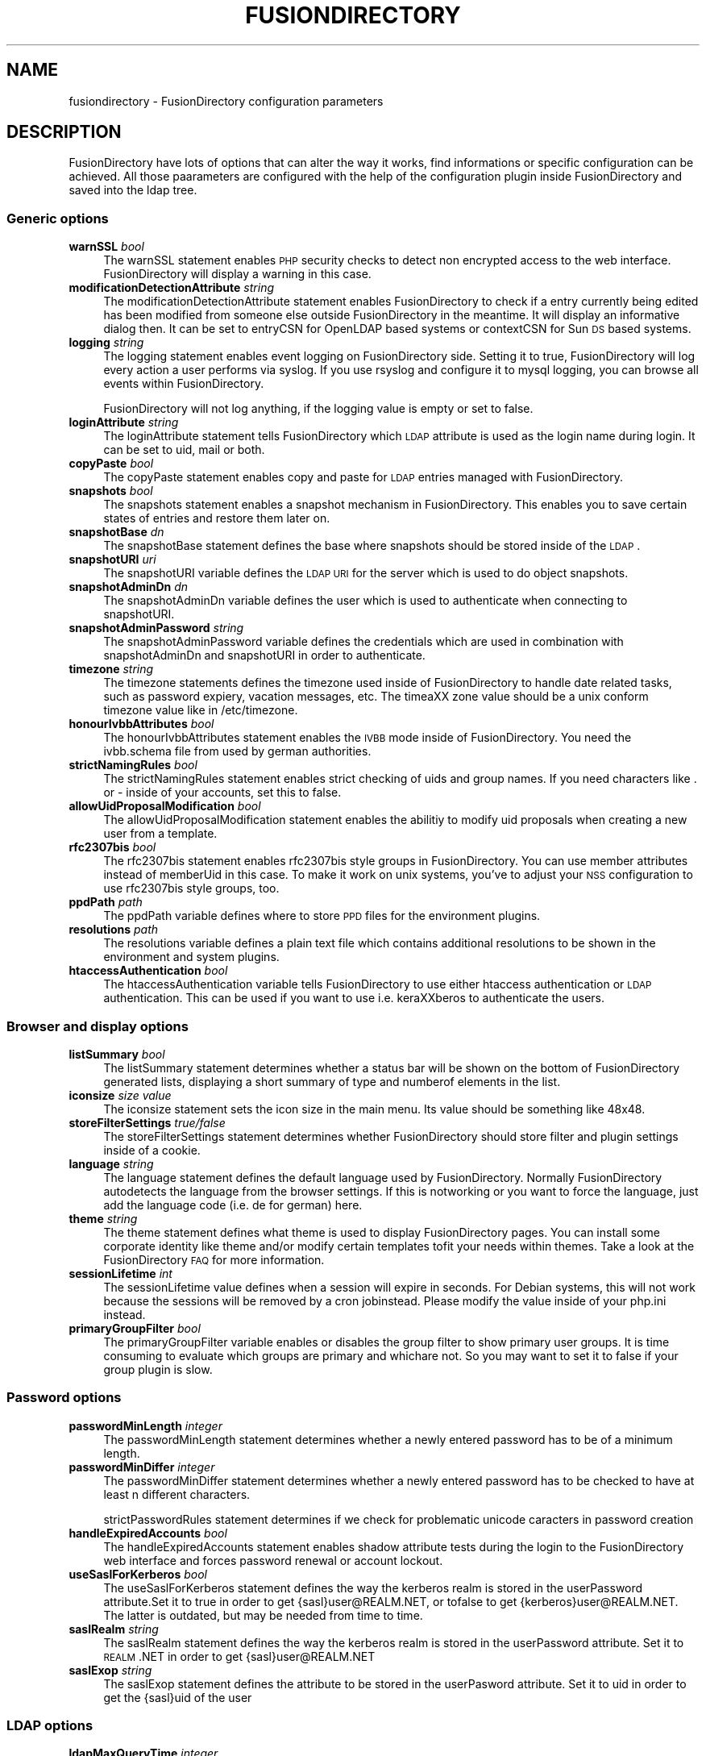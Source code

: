 .\" Automatically generated by Pod::Man 2.22 (Pod::Simple 3.14)
.\"
.\" Standard preamble:
.\" ========================================================================
.de Sp \" Vertical space (when we can't use .PP)
.if t .sp .5v
.if n .sp
..
.de Vb \" Begin verbatim text
.ft CW
.nf
.ne \\$1
..
.de Ve \" End verbatim text
.ft R
.fi
..
.\" Set up some character translations and predefined strings.  \*(-- will
.\" give an unbreakable dash, \*(PI will give pi, \*(L" will give a left
.\" double quote, and \*(R" will give a right double quote.  \*(C+ will
.\" give a nicer C++.  Capital omega is used to do unbreakable dashes and
.\" therefore won't be available.  \*(C` and \*(C' expand to `' in nroff,
.\" nothing in troff, for use with C<>.
.tr \(*W-
.ds C+ C\v'-.1v'\h'-1p'\s-2+\h'-1p'+\s0\v'.1v'\h'-1p'
.ie n \{\
.    ds -- \(*W-
.    ds PI pi
.    if (\n(.H=4u)&(1m=24u) .ds -- \(*W\h'-12u'\(*W\h'-12u'-\" diablo 10 pitch
.    if (\n(.H=4u)&(1m=20u) .ds -- \(*W\h'-12u'\(*W\h'-8u'-\"  diablo 12 pitch
.    ds L" ""
.    ds R" ""
.    ds C` ""
.    ds C' ""
'br\}
.el\{\
.    ds -- \|\(em\|
.    ds PI \(*p
.    ds L" ``
.    ds R" ''
'br\}
.\"
.\" Escape single quotes in literal strings from groff's Unicode transform.
.ie \n(.g .ds Aq \(aq
.el       .ds Aq '
.\"
.\" If the F register is turned on, we'll generate index entries on stderr for
.\" titles (.TH), headers (.SH), subsections (.SS), items (.Ip), and index
.\" entries marked with X<> in POD.  Of course, you'll have to process the
.\" output yourself in some meaningful fashion.
.ie \nF \{\
.    de IX
.    tm Index:\\$1\t\\n%\t"\\$2"
..
.    nr % 0
.    rr F
.\}
.el \{\
.    de IX
..
.\}
.\"
.\" Accent mark definitions (@(#)ms.acc 1.5 88/02/08 SMI; from UCB 4.2).
.\" Fear.  Run.  Save yourself.  No user-serviceable parts.
.    \" fudge factors for nroff and troff
.if n \{\
.    ds #H 0
.    ds #V .8m
.    ds #F .3m
.    ds #[ \f1
.    ds #] \fP
.\}
.if t \{\
.    ds #H ((1u-(\\\\n(.fu%2u))*.13m)
.    ds #V .6m
.    ds #F 0
.    ds #[ \&
.    ds #] \&
.\}
.    \" simple accents for nroff and troff
.if n \{\
.    ds ' \&
.    ds ` \&
.    ds ^ \&
.    ds , \&
.    ds ~ ~
.    ds /
.\}
.if t \{\
.    ds ' \\k:\h'-(\\n(.wu*8/10-\*(#H)'\'\h"|\\n:u"
.    ds ` \\k:\h'-(\\n(.wu*8/10-\*(#H)'\`\h'|\\n:u'
.    ds ^ \\k:\h'-(\\n(.wu*10/11-\*(#H)'^\h'|\\n:u'
.    ds , \\k:\h'-(\\n(.wu*8/10)',\h'|\\n:u'
.    ds ~ \\k:\h'-(\\n(.wu-\*(#H-.1m)'~\h'|\\n:u'
.    ds / \\k:\h'-(\\n(.wu*8/10-\*(#H)'\z\(sl\h'|\\n:u'
.\}
.    \" troff and (daisy-wheel) nroff accents
.ds : \\k:\h'-(\\n(.wu*8/10-\*(#H+.1m+\*(#F)'\v'-\*(#V'\z.\h'.2m+\*(#F'.\h'|\\n:u'\v'\*(#V'
.ds 8 \h'\*(#H'\(*b\h'-\*(#H'
.ds o \\k:\h'-(\\n(.wu+\w'\(de'u-\*(#H)/2u'\v'-.3n'\*(#[\z\(de\v'.3n'\h'|\\n:u'\*(#]
.ds d- \h'\*(#H'\(pd\h'-\w'~'u'\v'-.25m'\f2\(hy\fP\v'.25m'\h'-\*(#H'
.ds D- D\\k:\h'-\w'D'u'\v'-.11m'\z\(hy\v'.11m'\h'|\\n:u'
.ds th \*(#[\v'.3m'\s+1I\s-1\v'-.3m'\h'-(\w'I'u*2/3)'\s-1o\s+1\*(#]
.ds Th \*(#[\s+2I\s-2\h'-\w'I'u*3/5'\v'-.3m'o\v'.3m'\*(#]
.ds ae a\h'-(\w'a'u*4/10)'e
.ds Ae A\h'-(\w'A'u*4/10)'E
.    \" corrections for vroff
.if v .ds ~ \\k:\h'-(\\n(.wu*9/10-\*(#H)'\s-2\u~\d\s+2\h'|\\n:u'
.if v .ds ^ \\k:\h'-(\\n(.wu*10/11-\*(#H)'\v'-.4m'^\v'.4m'\h'|\\n:u'
.    \" for low resolution devices (crt and lpr)
.if \n(.H>23 .if \n(.V>19 \
\{\
.    ds : e
.    ds 8 ss
.    ds o a
.    ds d- d\h'-1'\(ga
.    ds D- D\h'-1'\(hy
.    ds th \o'bp'
.    ds Th \o'LP'
.    ds ae ae
.    ds Ae AE
.\}
.rm #[ #] #H #V #F C
.\" ========================================================================
.\"
.IX Title "FUSIONDIRECTORY 1"
.TH FUSIONDIRECTORY 1 "2013-04-23" "FusionDirectory 1.0" "FusionDirectory Documentation"
.\" For nroff, turn off justification.  Always turn off hyphenation; it makes
.\" way too many mistakes in technical documents.
.if n .ad l
.nh
.SH "NAME"
fusiondirectory \- FusionDirectory configuration parameters
.SH "DESCRIPTION"
.IX Header "DESCRIPTION"
FusionDirectory have lots of options that can alter the way it works, find informations or specific configuration can be achieved.
All those paarameters are configured with the help of the configuration plugin inside FusionDirectory and saved into the ldap tree.
.SS "Generic options"
.IX Subsection "Generic options"
.IP "\fBwarnSSL\fR \fIbool\fR" 4
.IX Item "warnSSL bool"
The warnSSL statement enables \s-1PHP\s0 security checks to detect non encrypted access to the web interface. FusionDirectory will display a warning in this case.
.IP "\fBmodificationDetectionAttribute\fR \fIstring\fR" 4
.IX Item "modificationDetectionAttribute string"
The modificationDetectionAttribute statement enables FusionDirectory to check if a entry currently being edited has been modified from someone else outside
FusionDirectory in the meantime. It will display an informative dialog then. It can be set to entryCSN for OpenLDAP based systems or contextCSN for Sun \s-1DS\s0 based systems.
.IP "\fBlogging\fR \fIstring\fR" 4
.IX Item "logging string"
The logging statement enables event logging on FusionDirectory side. Setting it to true, FusionDirectory will log every action a user performs via syslog.  If  you  use
rsyslog and configure it to mysql logging, you can browse all events within FusionDirectory.
.Sp
FusionDirectory will not log anything, if the logging value is empty or set to false.
.IP "\fBloginAttribute\fR \fIstring\fR" 4
.IX Item "loginAttribute string"
The loginAttribute statement tells FusionDirectory which \s-1LDAP\s0 attribute is used as the login name during login. It can be set to uid, mail or both.
.IP "\fBcopyPaste\fR \fIbool\fR" 4
.IX Item "copyPaste bool"
The copyPaste statement enables copy and paste for \s-1LDAP\s0 entries managed with FusionDirectory.
.IP "\fBsnapshots\fR \fIbool\fR" 4
.IX Item "snapshots bool"
The snapshots statement enables a snapshot mechanism in FusionDirectory. This enables you to save certain states of entries and restore them later on.
.IP "\fBsnapshotBase\fR \fIdn\fR" 4
.IX Item "snapshotBase dn"
The snapshotBase statement defines the base where snapshots should be stored inside of the \s-1LDAP\s0.
.IP "\fBsnapshotURI\fR \fIuri\fR" 4
.IX Item "snapshotURI uri"
The snapshotURI variable defines the \s-1LDAP\s0 \s-1URI\s0 for the server which is used to do object snapshots.
.IP "\fBsnapshotAdminDn\fR \fIdn\fR" 4
.IX Item "snapshotAdminDn dn"
The snapshotAdminDn variable defines the user which is used to authenticate when connecting to snapshotURI.
.IP "\fBsnapshotAdminPassword\fR \fIstring\fR" 4
.IX Item "snapshotAdminPassword string"
The snapshotAdminPassword variable defines the credentials which are used in combination with snapshotAdminDn and snapshotURI in order to authenticate.
.IP "\fBtimezone\fR \fIstring\fR" 4
.IX Item "timezone string"
The timezone statements defines the timezone used inside of FusionDirectory to handle date related tasks, such as password expiery, vacation messages, etc.   The  timea\*^XX
zone value should be a unix conform timezone value like in /etc/timezone.
.IP "\fBhonourIvbbAttributes\fR \fIbool\fR" 4
.IX Item "honourIvbbAttributes bool"
The honourIvbbAttributes statement enables the \s-1IVBB\s0 mode inside of FusionDirectory. You need the ivbb.schema file from used by german authorities.
.IP "\fBstrictNamingRules\fR \fIbool\fR" 4
.IX Item "strictNamingRules bool"
The strictNamingRules statement enables strict checking of uids and group names. If you need characters like . or \- inside of your accounts, set this to false.
.IP "\fBallowUidProposalModification\fR \fIbool\fR" 4
.IX Item "allowUidProposalModification bool"
The allowUidProposalModification statement enables the abilitiy to modify uid proposals when creating a new user from a template.
.IP "\fBrfc2307bis\fR \fIbool\fR" 4
.IX Item "rfc2307bis bool"
The rfc2307bis statement enables rfc2307bis style groups in FusionDirectory. You can use member attributes instead of memberUid in this case. To make it  work  on  unix
systems, you've to adjust your \s-1NSS\s0 configuration to use rfc2307bis style groups, too.
.IP "\fBppdPath\fR \fIpath\fR" 4
.IX Item "ppdPath path"
The ppdPath variable defines where to store \s-1PPD\s0 files for the environment plugins.
.IP "\fBresolutions\fR \fIpath\fR" 4
.IX Item "resolutions path"
The resolutions variable defines a plain text file which contains additional resolutions to be shown in the environment and system plugins.
.IP "\fBhtaccessAuthentication\fR \fIbool\fR" 4
.IX Item "htaccessAuthentication bool"
The  htaccessAuthentication  variable  tells FusionDirectory to use either htaccess authentication or \s-1LDAP\s0 authentication.
This can be used if you want to use i.e. kera\*^XXberos to authenticate the users.
.SS "Browser and display options"
.IX Subsection "Browser and display options"
.IP "\fBlistSummary\fR \fIbool\fR" 4
.IX Item "listSummary bool"
The listSummary statement determines whether a status bar will be shown on the bottom of FusionDirectory generated lists,
displaying a short summary of type and  numberof elements in the list.
.IP "\fBiconsize\fR \fIsize value\fR" 4
.IX Item "iconsize size value"
The iconsize statement sets the icon size in the main menu. Its value should be something like 48x48.
.IP "\fBstoreFilterSettings\fR \fItrue/false\fR" 4
.IX Item "storeFilterSettings true/false"
The storeFilterSettings statement determines whether FusionDirectory should store filter and plugin settings inside of a cookie.
.IP "\fBlanguage\fR \fIstring\fR" 4
.IX Item "language string"
The language statement defines the default language used by FusionDirectory. Normally FusionDirectory autodetects the language
from the browser settings. If this is notworking or you want to force the language, just add the language code (i.e. de for german) here.
.IP "\fBtheme\fR \fIstring\fR" 4
.IX Item "theme string"
The theme statement defines what theme is used to display FusionDirectory pages. You can install some corporate identity
like theme and/or modify certain  templates  tofit your needs within themes. Take a look at the FusionDirectory \s-1FAQ\s0 for more information.
.IP "\fBsessionLifetime\fR \fIint\fR" 4
.IX Item "sessionLifetime int"
The  sessionLifetime  value  defines  when  a  session will expire in seconds. For Debian systems,
this will not work because the sessions will be removed by a cron jobinstead. Please modify the value inside of your php.ini instead.
.IP "\fBprimaryGroupFilter\fR \fIbool\fR" 4
.IX Item "primaryGroupFilter bool"
The primaryGroupFilter variable enables or disables the group filter to show primary user groups. It is time consuming to evaluate
which groups are  primary  and  whichare not. So you may want to set it to false if your group plugin is slow.
.SS "Password options"
.IX Subsection "Password options"
.IP "\fBpasswordMinLength\fR \fIinteger\fR" 4
.IX Item "passwordMinLength integer"
The passwordMinLength statement determines whether a newly entered password has to be of a minimum length.
.IP "\fBpasswordMinDiffer\fR \fIinteger\fR" 4
.IX Item "passwordMinDiffer integer"
The passwordMinDiffer statement determines whether a newly entered password has to be checked to have at least n different characters.
.Sp
strictPasswordRules statement determines if we check for problematic unicode caracters in password creation
.IP "\fBhandleExpiredAccounts\fR \fIbool\fR" 4
.IX Item "handleExpiredAccounts bool"
The handleExpiredAccounts statement enables shadow attribute tests during the login to the FusionDirectory web interface and forces password renewal or account lockout.
.IP "\fBuseSaslForKerberos\fR \fIbool\fR" 4
.IX Item "useSaslForKerberos bool"
The  useSaslForKerberos statement defines the way the kerberos realm is stored in the userPassword attribute.Set it to true in order to get
{sasl}user@REALM.NET, or tofalse to get {kerberos}user@REALM.NET. The latter is outdated, but may be needed from time to time.
.IP "\fBsaslRealm\fR \fIstring\fR" 4
.IX Item "saslRealm string"
The saslRealm statement defines the way the kerberos realm is stored in the userPassword attribute.
Set it to \s-1REALM\s0.NET in order to get {sasl}user@REALM.NET
.IP "\fBsaslExop\fR \fIstring\fR" 4
.IX Item "saslExop string"
The saslExop statement defines the attribute to be stored in the userPasword attribute. Set it to uid in order to get the {sasl}uid of the user
.SS "\s-1LDAP\s0 options"
.IX Subsection "LDAP options"
.IP "\fBldapMaxQueryTime\fR \fIinteger\fR" 4
.IX Item "ldapMaxQueryTime integer"
The ldapMaxQueryTime statement tells FusionDirectory to stop \s-1LDAP\s0 actions if there is no answer within the specified number of seconds.
.IP "\fBschemaCheck\fR \fIbool\fR" 4
.IX Item "schemaCheck bool"
The schemaCheck statement enables or disables schema checking during login. It is recommended to switch this on
in order to let FusionDirectory handle object creation more efficiently.
.IP "\fBaccountPrimaryAttribute\fR \fIcn/uid\fR" 4
.IX Item "accountPrimaryAttribute cn/uid"
The  accountPrimaryAttribute  option  tells  FusionDirectory  how to create new accounts. Possible values are uid and cn.
.Sp
In the first case FusionDirectory creates uidstyle \s-1DN\s0 entries:
   uid=superuser,ou=staff,dc=example,dc=net
.Sp
In the second case, FusionDirectory creates cn style \s-1DN\s0 entries:
   cn=Foo Bar,ou=staff,dc=example,dc=net
.Sp
If you choose \*(L"cn\*(R" to be your accountPrimaryAttribute you can decide whether to include the personal title
in your dn by selecting personalTitleInDN.
.IP "\fBaccountRDN\fR \fIpattern\fR" 4
.IX Item "accountRDN pattern"
The accountRDN option tells FusionDirectory to use a placeholder pattern for generating account RDNs.
A pattern can include attribute names prefaced by a % and normal text:
.Sp
.Vb 1
\&  accountRDN="cn=%sn %givenName"
.Ve
.Sp
This  will  generate  a  \s-1RDN\s0 consisting of cn=.... filled with surname and given name of the edited account.
This option disables the use of accountPrimaryAttribute and personalTitleInDn in your config.
The latter attributes are maintained for compatibility.
.IP "\fBpersonalTitleInDN\fR \fIbool\fR" 4
.IX Item "personalTitleInDN bool"
The personalTitleInDN option tells FusionDirectory to include the personal title in user DNs when accountPrimaryAttribute is set to \*(L"cn\*(R".
.IP "\fBuserRDN\fR \fIstring\fR" 4
.IX Item "userRDN string"
The userRDN statement defines the location where new accounts will be created inside of defined departments. The default is ou=people.
.IP "\fBgroupsRDN\fR string" 4
.IX Item "groupsRDN string"
The groupsRDN statement defines the location where new groups will be created inside of defined departments. The default is ou=groups.
.IP "\fBsudoRDN\fR \fIstring\fR" 4
.IX Item "sudoRDN string"
The sudoRDN statement defines the location where new groups will be created inside of defined departments. The default is ou=sudoers.
.IP "\fBsambaMachineAccountRDN\fR \fIstring\fR" 4
.IX Item "sambaMachineAccountRDN string"
This statement defines the location where FusionDirectory looks for new samba workstations.
.IP "\fBogroupRDN\fR \fIstring\fR" 4
.IX Item "ogroupRDN string"
This statement defines the location where FusionDirectory creates new object groups inside of defined departments. Default is ou=groups.
.IP "\fBserverRDN\fR \fIstring\fR" 4
.IX Item "serverRDN string"
This statement defines the location where FusionDirectory creates new servers inside of defined departments. Default is ou=servers.
.IP "\fBterminalRDN\fR \fIstring\fR" 4
.IX Item "terminalRDN string"
This statement defines the location where FusionDirectory creates new terminals inside of defined departments. Default is ou=terminals.
.IP "\fBworkstationRDN\fR \fIstring\fR" 4
.IX Item "workstationRDN string"
This statement defines the location where FusionDirectory creates new workstations inside of defined departments. Default is ou=workstations.
.IP "\fBprinterRDN\fR \fIstring\fR" 4
.IX Item "printerRDN string"
This statement defines the location where FusionDirectory creates new printers inside of defined departments. Default is ou=printers.
.IP "\fBcomponentRDN\fR \fIstring\fR" 4
.IX Item "componentRDN string"
This statement defines the location where FusionDirectory creates new network components inside of defined departments. Default is ou=components.
.IP "\fBphoneRDN\fR \fIstring\fR" 4
.IX Item "phoneRDN string"
This statement defines the location where FusionDirectory creates new phones inside of defined departments. Default is ou=phones.
.IP "\fBphoneConferenceRDN\fR \fIstring\fR" 4
.IX Item "phoneConferenceRDN string"
This statement defines the location where FusionDirectory creates new phone conferences inside of defined departments. Default is ou=conferences.
.IP "\fBphoneMacroRDN\fR \fIstring\fR" 4
.IX Item "phoneMacroRDN string"
This statement defines the location where FusionDirectory stores phone macros for use with the Asterisk phone server.
Default is ou=macros,ou=asterisk,ou=configs,ou=systems.
.IP "\fBfaxBlocklistRDN\fR \fIstring\fR" 4
.IX Item "faxBlocklistRDN string"
This statement defines the location where FusionDirectory creates new fax blocklists inside of defined departments. Default is ou=blocklists.
.IP "\fBsystemRDN\fR \fIstring\fR" 4
.IX Item "systemRDN string"
This statement defines the base location for servers, workstations, terminals, phones and components. Default is ou=systems.
.IP "\fBogroupRDN\fR \fIstring\fR" 4
.IX Item "ogroupRDN string"
This statement defines the location where FusionDirectory looks for object groups.  Default is ou=groups.
.IP "\fBaclRoleRDN\fR \fIstring\fR" 4
.IX Item "aclRoleRDN string"
This statement defines the location where FusionDirectory stores \s-1ACL\s0 role definitions.  Default is ou=aclroles.
.IP "\fBfaiBaseRDN\fR \fIstring\fR" 4
.IX Item "faiBaseRDN string"
This statement defines the location where FusionDirectory looks for \s-1FAI\s0 settings.  Default is ou=fai,ou=configs,ou=systems.
.IP "\fBfaiScriptRDN, faiHookRDN, faiTemplateRDN, faiVariableRDN, faiProfileRDN, faiPackageRDN, faiPartitionRDN\fR \fIstring\fR" 4
.IX Item "faiScriptRDN, faiHookRDN, faiTemplateRDN, faiVariableRDN, faiProfileRDN, faiPackageRDN, faiPartitionRDN string"
These  statement  define  the  location where FusionDirectory stores \s-1FAI\s0 classes. The complete base for the corresponding class is an additive
of faiBaseRDN an and this value.
.IP "\fBdeviceRDN\fR \fIstring\fR" 4
.IX Item "deviceRDN string"
This statement defines the location where FusionDirectory looks for devices.  Default is ou=devices.
.IP "\fBmimetypeRDN\fR \fIstring\fR" 4
.IX Item "mimetypeRDN string"
This statement defines the location where FusionDirectory stores mime type definitions.
Default is ou=mimetypes.
.IP "\fBapplicationRDN\fR \fIstring\fR" 4
.IX Item "applicationRDN string"
This statement defines the location where FusionDirectory stores application definitions.  Default is ou=apps.
.IP "\fBldapFilterNestingLimit\fR \fIinteger\fR" 4
.IX Item "ldapFilterNestingLimit integer"
The ldapFilterNestingLimit statement can be used to speed up group handling for groups with several hundreds of members.
The default behaviour is, that FusionDirectory will resolv the memberUid values in a group to real names.
To achieve this, it writes a single filter to minimize searches. Some \s-1LDAP\s0 servers (namely Sun \s-1DS\s0) simply
crash when the filter gets too big. You can set a member limit, where FusionDirectory will stop to do these lookups.
.IP "\fBldapSizelimit\fR \fIinteger\fR" 4
.IX Item "ldapSizelimit integer"
The ldapSizelimit statement tells FusionDirectory to retrieve the specified maximum number of results. The user will get a warning, that not all entries were shown.
.IP "\fBldapFollowReferrals\fR \fIbool\fR" 4
.IX Item "ldapFollowReferrals bool"
The ldapFollowReferrals statement tells FusionDirectory to follow \s-1LDAP\s0 referrals.
.SS "Account creation options"
.IX Subsection "Account creation options"
.IP "\fBuidNumberBase\fR \fIinteger\fR" 4
.IX Item "uidNumberBase integer"
The uidNumberBase statement defines where to start looking for a new free user id.
This should be synced with your adduser.conf to avoid overlapping uidNumber values
between local and \s-1LDAP\s0 based lookups. The uidNumberBase can even be dynamic. Take a look at the baseIdHook definition below.
.IP "\fBgidNumberBase\fR \fIinteger\fR" 4
.IX Item "gidNumberBase integer"
The gidNumberBase statement defines where to start looking for a new free group id. This should be synced with your adduser.conf
to avoid overlapping gidNumber values between local and \s-1LDAP\s0 based lookups. The gidNumberBase can even be dynamic.
Take a look at the nextIdHook definition below.
.IP "\fBidAllocationMethod\fR \fItraditional/pool\fR" 4
.IX Item "idAllocationMethod traditional/pool"
The idAllocationMethod statement defines how FusionDirectory generates numeric user and group id values.
If it is set to traditional FusionDirectory will do create a lock and perform a search for the next free \s-1ID\s0.
The lock will be removed after the procedure completes.
If it is set to pool will use the sambaUnixIdPool objectclass settings inside your \s-1LDAP\s0.
This one is unsafe, because it does not check for concurrent \s-1LDAP\s0 access and already used IDs in this range.
On the other hand it is much faster.
.IP "\fBminId\fR \fIinteger\fR" 4
.IX Item "minId integer"
The minId statement defines the minimum assignable user or group id to avoid security leaks with uid 0 accounts. This is used for the traditional method
.IP "\fBuidNumberPoolMin/gidNumberPoolMin\fR \fIinteger\fR" 4
.IX Item "uidNumberPoolMin/gidNumberPoolMin integer"
The uidNumberPoolMin/gidNumberPoolMin statement defines the minimum assignable user/group id for use with the pool method.
.IP "\fBuidNumberPoolMax/gidNumberPoolMax\fR \fIinteger\fR" 4
.IX Item "uidNumberPoolMax/gidNumberPoolMax integer"
The uidNumberPoolMin/gidNumberPoolMin statement defines the highest assignable user/group id for use with the pool method.
.IP "\fBnextIdHook\fR \fIpath\fR" 4
.IX Item "nextIdHook path"
The nextIdHook statement defines a script to be called for finding the next free id for users or groups externaly.
It gets called with the current entry \*(L"dn\*(R" and the attribute to be \s-1ID\s0'd. It should return an integer value.
.IP "\fBhash\fR \fIstring\fR" 4
.IX Item "hash string"
The  hash  statement  defines  the default password hash to choose for new accounts.
Valid values are crypt/standard\-des, crypt/md5, crypt/enhanced\-des, crypt/blowfish, md5, sha, ssha, smd5, clear and sasl.
These values will be overridden when using templates.
.IP "\fBidGenerator\fR \fIstring\fR" 4
.IX Item "idGenerator string"
The idGenerator statement describes an automatic way to generate new user ids. There are two basic functions supported \- which can be combined:
.Sp
.Vb 1
\&  a) using attributes
\&
\&     You can specify LDAP attributes (currently only sn and givenName) in
\&     braces {} and add a percent sign befor it. Optionally you can strip it
\&     down to a number of characters, specified in []. I.e.
\&
\&       idGenerator="{%sn}\-{%givenName[2\-4]}"
\&
\&     will generate an ID using the full surname, adding a dash, and adding at
\&     least the first two characters of givenName. If this ID is used, it\*(Aqll
\&     use up to four characters. If no automatic generation is possible, a
\&     input box is shown.
\&
\&  b) using automatic id\*(Aqs
\&
\&     I.e. specifying
\&
\&       idGenerator="acct{id:3}"
\&
\&     will generate a three digits id with the next free entry appended to
\&     "acct".
\&
\&       idGenerator="acct{id!1}"
\&
\&     will generate a one digit id with the next free entry appended to
\&     "acct" \- if needed.
\&
\&       idGenerator="ext{id#3}"
\&
\&
\&
\&     will generate a three digits random number appended to "ext".
.Ve
.SS "Samba options"
.IX Subsection "Samba options"
.IP "\fBsambaSID\fR \fIstring\fR" 4
.IX Item "sambaSID string"
The sambaSID statement defines a samba \s-1SID\s0 if not available inside of the \s-1LDAP\s0. You can retrieve the current sid by net getlocalsid.
.IP "\fBsambaRidBase\fR \fIinteger\fR" 4
.IX Item "sambaRidBase integer"
The sambaRidBase statement defines the base id to add to ordinary sid calculations \- if not available inside of the \s-1LDAP\s0.
.IP "\fBsambaidmapping\fR \fIbool\fR" 4
.IX Item "sambaidmapping bool"
The sambaidmapping statement tells FusionDirectory to maintain sambaIdmapEntry objects.
Depending on your setup this can drastically improve the windows login performance.
.SS "Asterisk options"
.IX Subsection "Asterisk options"
.IP "\fBctiHook\fR \fIpath\fR" 4
.IX Item "ctiHook path"
The ctiHook statement defines a script to be executed if someone clicks on a phone number inside of the addressbook plugin. It gets called with two parameters:
.Sp
.Vb 1
\&  ctiHook $source_number $destination_number
\&
\&  This script can be used to do automatted dialing from the addressbook.
.Ve
.IP "\fBasteriskParameterDelimiter\fR" 4
.IX Item "asteriskParameterDelimiter"
This defines the delimiter to be used when storing dialplan applications, since asterisk 1.8 the parameter delimiter for dialplan applications has changed from the pipe to comma, by default we use pipe.
.SS "Mail options"
.IX Subsection "Mail options"
.IP "\fBmailMethod Cyrus/SendmailCyrus/Kolab/Kolab22\fR \fIstring\fR" 4
.IX Item "mailMethod Cyrus/SendmailCyrus/Kolab/Kolab22 string"
The mailMethod statement tells FusionDirectory which mail method the setup should use to communicate with a possible mail server.
.Sp
Cyrus maintains accounts and sieve scripts in cyrus servers. Kolab/Kolab22 is like cyrus, but lets the kolab daemon maintain the accounts.
SendmailCyrus is based on sendmail \s-1LDAP\s0 attributes.
.IP "\fBcyrusUseSlashes\fR \fIbool\fR" 4
.IX Item "cyrusUseSlashes bool"
The cyrusUseSlashes statement determines if FusionDirectory should use \*(L"foo/bar\*(R" or \*(L"foo.bar\*(R" namespaces in \s-1IMAP\s0. Unix style is with slashes.
.IP "\fBcyrusDeleteMailbox\fR \fIbool\fR" 4
.IX Item "cyrusDeleteMailbox bool"
The cyrusDeleteMailbox statement determines if FusionDirectory should remove the mailbox from your \s-1IMAP\s0 server or keep it after the account is deleted in \s-1LDAP\s0.
.IP "\fBcyrusAutocreateFolders\fR \fIstring\fR" 4
.IX Item "cyrusAutocreateFolders string"
The cyrusAutocreateFolders statement contains a comma separated list of personal \s-1IMAP\s0 folders that should be created along initial account creation.
.IP "\fBmailAttribute\fR \fImail/uid\fR" 4
.IX Item "mailAttribute mail/uid"
The mailAttribute statement determines which attribute FusionDirectory will use to create accounts.  Valid values are mail and uid.
.IP "\fBimapTimeout Integer\fR \fIinteger\fR" 4
.IX Item "imapTimeout Integer integer"
The imapTimeout statement sets the connection timeout for imap actions. Default 10 seconds
.IP "\fBmailFolderCreation\fR \fIstring\fR" 4
.IX Item "mailFolderCreation string"
Every mail method has its own way to create mail accounts like share/development or shared.development@example.com
which is used to identify the accounts, set quotas or add acls.
.Sp
To override the methods default account creation syntax, you can set the mailFolderCreation option.
.Sp
.Vb 1
\&  Examples
\&
\&  mailFolderCreation="%prefix%%cn%"        => "shared.development"
\&  mailFolderCreation="my\-prefix.%cn%%domain%"    => "my\-prefix.development@example.com">
\&
\&  Placeholders
\&
\&  %prefix%    The methods default prefix. (Depends on cyrusUseSlashes=FALSE/TRUE)
\&  %cn%      The groups/users cn.
\&  %uid%     The users uid.
\&  %mail%      The objects mail attribute.
\&  %domain%    The domain part of the objects mail attribute.
\&  %mailpart%  The user address part of the mail address.
\&  %uattrib%   Depends on mailAttribute="uid/mail".
.Ve
.IP "\fBmailUserCreation\fR \fIstring\fR" 4
.IX Item "mailUserCreation string"
This attribute allows to override the user account creation syntax, see the mailFolderCreation description for more details.
.Sp
.Vb 1
\&  Examples
\&
\&  mailUserCreation="%prefix%%uid%"     => "user.foobar"
\&  mailUserCreation=my\-prefix.%uid%%domain%"  => "my\-prefix.foobar@example.com"
.Ve
.IP "\fBvacationTemplateDirectory\fR \fIpath\fR" 4
.IX Item "vacationTemplateDirectory path"
The vacationTemplateDirectory statement sets the path where FusionDirectory will look for vacation message templates.
Default is /var/cache/fusiondirectory/vacation.
.Sp
.Vb 1
\&  Example template /varc/cache/fusiondirectory/vacation/business.txt:
\&
\&  DESC:Away from desk
\&  Hi, I\*(Aqm currently away from my desk. You can contact me on
\&  my cell phone via %mobile.
\&
\&  Greetings,
\&  %givenName %sn
.Ve
.SS "Debug options"
.IX Subsection "Debug options"
.IP "\fBldapstats\fR \fIbool\fR" 4
.IX Item "ldapstats bool"
The ldapstats statement tells FusionDirectory to track \s-1LDAP\s0 timing statistics to the syslog.
This may help to find indexing problems or bad search filters.
.IP "\fBignoreAcl\fR \fIdn\fR" 4
.IX Item "ignoreAcl dn"
The ignoreAcl value tells FusionDirectory to ignore complete \s-1ACL\s0 sets for the given \s-1DN\s0. Add your \s-1DN\s0 here and you'll be able to restore accidently dropped ACLs.
.SH "BUGS"
.IX Header "BUGS"
Please report any bugs, or post any suggestions, to the fusiondirectory mailing list fusiondirectory-users or to
<https://forge.fusiondirectory.org/projects/fdirectory/issues/new>
.SH "LICENCE AND COPYRIGHT"
.IX Header "LICENCE AND COPYRIGHT"
This code is part of FusionDirectory <http://www.fusiondirectory.org>
.IP "Copyright (C) 2003\-2010 \s-1GONICUS\s0 GmbH" 2
.IX Item "Copyright (C) 2003-2010 GONICUS GmbH"
.PD 0
.IP "Copyright (C) 2011\-2013 FusionDirectory project" 2
.IX Item "Copyright (C) 2011-2013 FusionDirectory project"
.PD
.PP
This program is distributed in the hope that it will be useful,
but \s-1WITHOUT\s0 \s-1ANY\s0 \s-1WARRANTY\s0; without even the implied warranty of
\&\s-1MERCHANTABILITY\s0 or \s-1FITNESS\s0 \s-1FOR\s0 A \s-1PARTICULAR\s0 \s-1PURPOSE\s0.  See the
\&\s-1GNU\s0 General Public License for more details.

